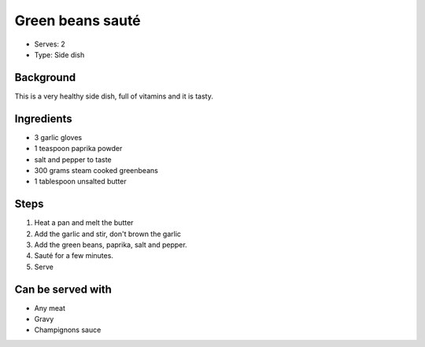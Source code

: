 Green beans sauté
=================
	.. figure:: _static/butter_greenbeans1.jpg

- Serves: 2

- Type: Side dish


Background
----------
This is a very healthy side dish, full of vitamins and it is tasty.


Ingredients
-----------
- 3 garlic gloves
- 1 teaspoon paprika powder
- salt and pepper to taste
- 300 grams steam cooked greenbeans
- 1 tablespoon unsalted butter

Steps
-----

#. Heat a pan and melt the butter
#. Add the garlic and stir, don't brown the garlic
#. Add the green beans, paprika, salt and pepper.
#. Sauté for a few minutes.
#. Serve


Can be served with
------------------
- Any meat
- Gravy
- Champignons sauce